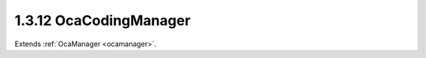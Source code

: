 .. _ocacodingmanager:

1.3.12  OcaCodingManager
========================

Extends :ref:`OcaManager <ocamanager>`.

.. cpp:class:: OcaCodingManager: OcaManager

    Optional manager that collects all media decoders/encoders (Codecs)
    which the device owns.
    
    - Must be instantiated in every device that implements more than one
    media encoding scheme and/or more than one media decoding scheme.
    
    
    - If instantiated, object number must be 12.
    

    .. cpp:member:: OcaClassID ClassID

        This property has id ``3.0``.

        Number that uniquely identifies the class. Note that this differs from
        the object number, which identifies the instantiated object. This
        property is an override of the **OcaRoot** property.

    .. cpp:member:: OcaUint16 ClassVersion

        This property has id ``3.0``.

        Identifies the interface version of the class. Any change to the class
        definition leads to a higher class version. This property is an
        override of the **OcaRoot** property.

    .. cpp:member:: OcaMap<OcaMediaCodingSchemeID, OcaString> AvailableEncodingSchemes

        This property has id ``3.0``.

        Map of names of media encoding schemes the device supports, indexed by
        scheme ID.

    .. cpp:member:: OcaMap<OcaMediaCodingSchemeID, OcaString> AvailableDecodingSchemes

        This property has id ``3.0``.

        Map of names of media decoding schemes the device supports, indexed by
        scheme ID.

    .. cpp:function:: OcaStatus GetAvailableEncodingSchemes(OcaMap<OcaMediaCodingSchemeID, OcaString> &Schemes)

        This method has id ``3.1``.

        Retrieves the map of available encoding schemes, indexed by scheme ID.
        Return value indicates success of the retrieval.

        :param OcaMap<OcaMediaCodingSchemeID, OcaString> Schemes: Output parameter.

    .. cpp:function:: OcaStatus GetAvailableDecodingSchemes(OcaMap<OcaMediaCodingSchemeID, OcaString> &Schemes)

        This method has id ``3.2``.

        Retrieves the map of available decoding schemes, indexed by scheme ID.
        Return value indicates success of the retrieval.

        :param OcaMap<OcaMediaCodingSchemeID, OcaString> Schemes: Output parameter.


